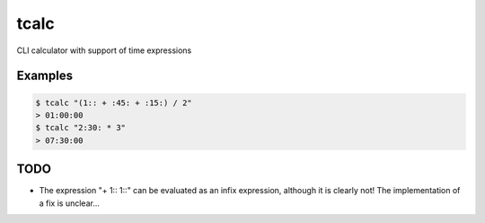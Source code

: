 =====
tcalc
=====

CLI calculator with support of time expressions

~~~~~~~~
Examples
~~~~~~~~

.. code-block:: bash

	$ tcalc "(1:: + :45: + :15:) / 2"
	> 01:00:00
	$ tcalc "2:30: * 3"
	> 07:30:00		

~~~~
TODO
~~~~

* The expression "+ 1:: 1::" can be evaluated as an infix expression, although
  it is clearly not! The implementation of a fix is unclear...
